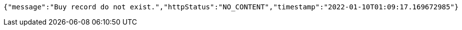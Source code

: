 [source,options="nowrap"]
----
{"message":"Buy record do not exist.","httpStatus":"NO_CONTENT","timestamp":"2022-01-10T01:09:17.169672985"}
----